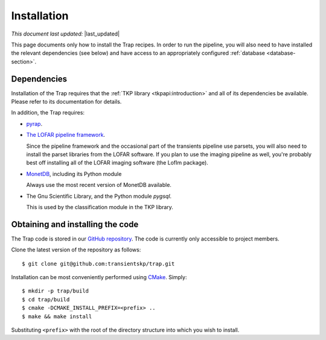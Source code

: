 .. _installation:

Installation
============
..  |last_updated| last_updated::

*This document last updated:* |last_updated|

This page documents only how to install the Trap recipes. In order to run the
pipeline, you will also need to have installed the relevant dependencies (see
below) and have access to an appropriately configured :ref:`database
<database-section>`.

Dependencies
------------

Installation of the Trap requires that the :ref:`TKP library
<tkpapi:introduction>` and all of its dependencies be available. Please refer
to its documentation for details.

In addition, the Trap requires:

+ `pyrap <https://code.google.com/p/pyrap/>`_.

+ `The LOFAR pipeline framework <http://lus.lofar.org/documentation/pipeline/>`_.

  Since the pipeline framework and the occasional part of the
  transients pipeline use parsets, you will also need to install the
  parset libraries from the LOFAR software. If you plan to use the
  imaging pipeline as well, you're probably best off installing all of
  the LOFAR imaging software (the LofIm package).

+ `MonetDB <http://www.monetdb.org>`_, including its Python module

  Always use the most recent version of MonetDB available.

+ The Gnu Scientific Library, and the Python module `pygsql`.

  This is used by the classification module in the TKP library.

Obtaining and installing the code
---------------------------------

The Trap code is stored in our `GitHub repository
<http://www.github.com/transientskp/trap>`_. The code is currently only
accessible to project members.

Clone the latest version of the repository as follows::

  $ git clone git@github.com:transientskp/trap.git

Installation can be most conveniently performed using `CMake
<http://www.cmake.org/>`_. Simply::

  $ mkdir -p trap/build
  $ cd trap/build
  $ cmake -DCMAKE_INSTALL_PREFIX=<prefix> ..
  $ make && make install

Substituting ``<prefix>`` with the root of the directory structure into which
you wish to install.
